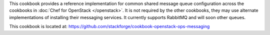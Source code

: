 .. The contents of this file are included in multiple topics.
.. This file should not be changed in a way that hinders its ability to appear in multiple documentation sets.

This cookbook provides a reference implementation for common shared message queue configuration across the cookbooks in :doc:`Chef for OpenStack </openstack>`. It is not required by the other cookbooks, they may use alternate implementations of installing their messaging services. It currently supports RabbitMQ and will soon other queues.

This cookbook is located at: https://github.com/stackforge/cookbook-openstack-ops-messaging

.. 
.. The following is commented out until there is content, after which they will probably be broken down into unique topics and then shared into the openstack.rst TOC structure, rather than be headers within the include_ topic patterns.
.. 
.. Requirements
.. -----------
.. 
.. Cookbooks
.. ++++++++++++
.. 
.. Recipes
.. ------------
.. 
.. Attributes
.. ++++++++++++
.. 
.. Usage
.. ------------
.. 
